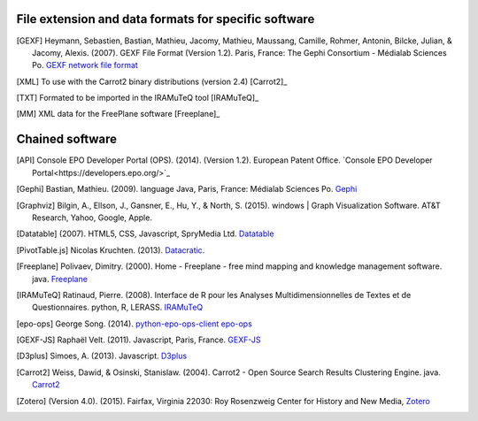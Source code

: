 =====================================================
File extension and data formats for specific software
=====================================================

.. [GEXF]
	Heymann, Sebastien, Bastian, Mathieu, Jacomy, Mathieu, Maussang, Camille, Rohmer, Antonin, Bilcke, Julian, & Jacomy, Alexis. (2007). GEXF File Format (Version 1.2). Paris, France: The Gephi Consortium - Médialab Sciences Po. `GEXF network file format <http://gexf.net/format/>`_
.. [XML]
	To use with the Carrot2 binary distributions (version 2.4) [Carrot2]_
.. [TXT]
	Formated to be imported in the IRAMuTeQ tool [IRAMuTeQ]_
.. [MM]
	XML data for the FreePlane software [Freeplane]_


================
Chained software 
================
.. [API]
	Console EPO Developer Portal (OPS). (2014). (Version 1.2). European Patent Office. `Console EPO Developer Portal<https://developers.epo.org/>`_
.. [Gephi]
	Bastian, Mathieu. (2009). language Java, Paris, France: Médialab Sciences Po. `Gephi <https://gephi.github.io/>`_
.. [Graphviz]
	Bilgin, A., Ellson, J., Gansner, E., Hu, Y., & North, S. (2015). windows | Graph Visualization Software. AT&T Research, Yahoo, Google, Apple. 
.. [Datatable]	 
	(2007). HTML5, CSS, Javascript, SpryMedia Ltd. `Datatable <http://datatables.net>`_
.. [PivotTable.js] 
	Nicolas Kruchten. (2013). `Datacratic. <http://nicolas.kruchten.com/pivottable/examples/>`_
.. [Freeplane] 	
	Polivaev, Dimitry. (2000). Home - Freeplane - free mind mapping and knowledge management software. java. `Freeplane   	<http://freeplane.sourceforge.net/wiki/index.php/Main_Page>`_
.. [IRAMuTeQ]	
	Ratinaud, Pierre. (2008). Interface de R pour les Analyses Multidimensionnelles de Textes et de Questionnaires. python, R, LERASS. `IRAMuTeQ <http://www.iramuteq.org/>`_
.. [epo-ops]	
	George Song. (2014). `python-epo-ops-client epo-ops <https://github.com/55minutes/python-epo-ops-client>`_
.. [GEXF-JS]	
	Raphaël Velt. (2011). Javascript, Paris, France. `GEXF-JS <https://github.com/raphv/gexf-js/>`_
.. [D3plus]	
	Simoes, A. (2013). Javascript. `D3plus <http://d3plus.org/>`_
.. [Carrot2]	
	Weiss, Dawid, & Osinski, Stanislaw. (2004). Carrot2 - Open Source Search Results Clustering Engine. java.	`Carrot2 <http://project.carrot2.org/>`_
.. [Zotero]	
	(Version 4.0). (2015). Fairfax, Virginia 22030: Roy Rosenzweig Center for History and New Media, `Zotero <https://www.zotero.org/>`_


 
